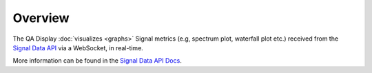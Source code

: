 Overview
========

The QA Display :doc:`visualizes <graphs>` Signal metrics (e.g, spectrum plot, waterfall plot etc.) received from the 
`Signal Data API`_ via a WebSocket, in real-time.

More information can be found in the `Signal Data API Docs`_.

.. _Signal Data API: https://gitlab.com/ska-telescope/sdp/ska-sdp-qa-data-api
.. _Signal Data API Docs: https://developer.skao.int/projects/ska-sdp-qa-data-api/en/latest/index.html
